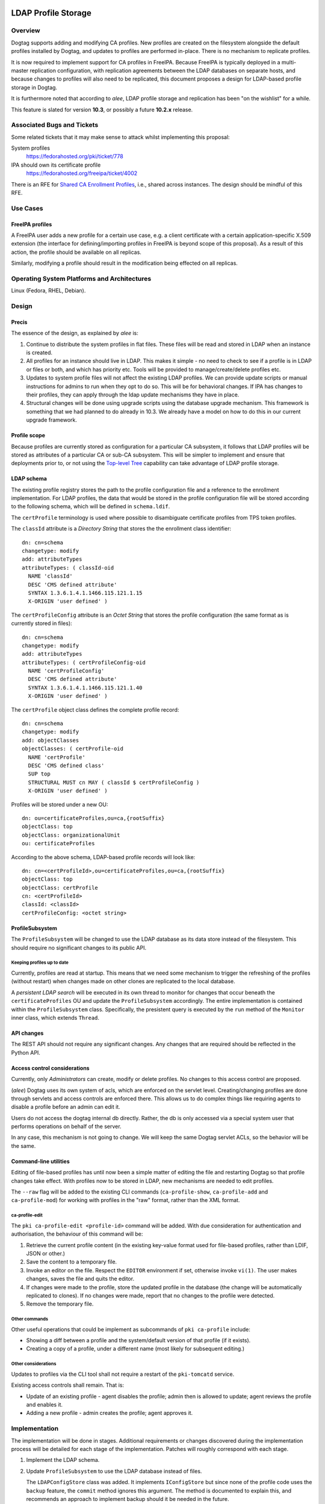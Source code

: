 LDAP Profile Storage
====================

Overview
--------

Dogtag supports adding and modifying CA profiles.  New profiles are
created on the filesystem alongside the default profiles installed
by Dogtag, and updates to profiles are performed in-place.  There
is no mechanism to replicate profiles.

It is now required to implement support for CA profiles in FreeIPA.
Because FreeIPA is typically deployed in a multi-master replication
configuration, with replication agreements between the LDAP
databases on separate hosts, and because changes to profiles will
also need to be replicated, this document proposes a design for
LDAP-based profile storage in Dogtag.

It is furthermore noted that according to *alee*, LDAP profile
storage and replication has been "on the wishlist" for a while.

This feature is slated for version **10.3**, or possibly a future
**10.2.x** release.


Associated Bugs and Tickets
---------------------------

Some related tickets that it may make sense to attack whilst
implementing this proposal:

System profiles
  https://fedorahosted.org/pki/ticket/778
IPA should own its certificate profile
  https://fedorahosted.org/freeipa/ticket/4002

.. _Top-level Tree: http://pki.fedoraproject.org/wiki/Top-Level_Tree
.. _System profiles: https://fedorahosted.org/pki/ticket/778
.. _Database upgrade framework: https://fedorahosted.org/pki/ticket/710
.. _Lightweight sub-CAs: http://pki.fedoraproject.org/wiki/Lightweight_sub-CAs

There is an RFE for `Shared CA Enrollment Profiles`_, i.e., shared
across instances.  The design should be mindful of this RFE.

.. _Shared CA Enrollment Profiles: https://fedorahosted.org/pki/ticket/1067


Use Cases
---------

FreeIPA profiles
^^^^^^^^^^^^^^^^

A FreeIPA user adds a new profile for a certain use case, e.g. a
client certificate with a certain application-specific X.509
extension (the interface for defining/importing profiles in FreeIPA
is beyond scope of this proposal).  As a result of this action, the
profile should be available on all replicas.

Similarly, modifying a profile should result in the modification
being effected on all replicas.


Operating System Platforms and Architectures
--------------------------------------------

Linux (Fedora, RHEL, Debian).


Design
------

Precis
^^^^^^

The essence of the design, as explained by *alee* is:

1. Continue to distribute the system profiles in flat files.  These
   files will be read and stored in LDAP when an instance is
   created.

2. All profiles for an instance should live in LDAP.  This makes it
   simple - no need to check to see if a profile is in LDAP or files
   or both, and which has priority etc.  Tools will be provided to
   manage/create/delete profiles etc.

3. Updates to system profile files will not affect the existing LDAP
   profiles.  We can provide update scripts or manual instructions
   for admins to run when they opt to do so.  This will be for
   behavioral changes.  If IPA has changes to their profiles, they
   can apply through the ldap update mechanisms they have in place.

4. Structural changes will be done using upgrade scripts using the
   database upgrade mechanism.  This framework is something that we
   had planned to do already in 10.3.  We already have a model on
   how to do this in our current upgrade framework.


Profile scope
^^^^^^^^^^^^^

Because profiles are currently stored as configuration for a
particular CA subsystem, it follows that LDAP profiles will be
stored as attributes of a particular CA or sub-CA subsystem.  This
will be simpler to implement and ensure that deployments prior to,
or not using the `Top-level Tree`_ capability can take advantage of
LDAP profile storage.


LDAP schema
^^^^^^^^^^^

The existing profile registry stores the path to the profile
configuration file and a reference to the enrollment implementation.
For LDAP profiles, the data that would be stored in the profile
configuration file will be stored according to the following schema,
which will be defined in ``schema.ldif``.

The ``certProfile`` terminology is used where possible to
disambiguate certificate profiles from TPS token profiles.

The ``classId`` attribute is a *Directory String* that stores the
the enrollment class identifier::

  dn: cn=schema
  changetype: modify
  add: attributeTypes
  attributeTypes: ( classId-oid
    NAME 'classId'
    DESC 'CMS defined attribute'
    SYNTAX 1.3.6.1.4.1.1466.115.121.1.15
    X-ORIGIN 'user defined' )

The ``certProfileConfig`` attribute is an *Octet String* that stores
the profile configuration (the same format as is currently stored in
files)::

  dn: cn=schema
  changetype: modify
  add: attributeTypes
  attributeTypes: ( certProfileConfig-oid
    NAME 'certProfileConfig'
    DESC 'CMS defined attribute'
    SYNTAX 1.3.6.1.4.1.1466.115.121.1.40
    X-ORIGIN 'user defined' )

The ``certProfile`` object class defines the complete profile
record::

  dn: cn=schema
  changetype: modify
  add: objectClasses
  objectClasses: ( certProfile-oid
    NAME 'certProfile'
    DESC 'CMS defined class'
    SUP top
    STRUCTURAL MUST cn MAY ( classId $ certProfileConfig )
    X-ORIGIN 'user defined' )

Profiles will be stored under a new OU::

  dn: ou=certificateProfiles,ou=ca,{rootSuffix}
  objectClass: top
  objectClass: organizationalUnit
  ou: certificateProfiles

According to the above schema, LDAP-based profile records will look
like::

  dn: cn=<certProfileId>,ou=certificateProfiles,ou=ca,{rootSuffix}
  objectClass: top
  objectClass: certProfile
  cn: <certProfileId>
  classId: <classId>
  certProfileConfig: <octet string>


ProfileSubsystem
^^^^^^^^^^^^^^^^

The ``ProfileSubsystem`` will be changed to use the LDAP database as
its data store instead of the filesystem.  This should require no
significant changes to its public API.


Keeping profiles up to date
~~~~~~~~~~~~~~~~~~~~~~~~~~~

Currently, profiles are read at startup. This means that we need
some mechanism to trigger the refreshing of the profiles (without
restart) when changes made on other clones are replicated to the
local database.

A *persistent LDAP search* will be executed in its own thread to
monitor for changes that occur beneath the ``certificateProfiles``
OU and update the ``ProfileSubsystem`` accordingly.  The entire
implementation is contained within the ``ProfileSubsystem`` class.
Specifically, the presistent query is executed by the ``run`` method
of the ``Monitor`` inner class, which extends ``Thread``.


API changes
^^^^^^^^^^^

The REST API should not require any significant changes.  Any
changes that are required should be reflected in the Python API.


Access control considerations
^^^^^^^^^^^^^^^^^^^^^^^^^^^^^

Currently, only *Administrators* can create, modify or delete
profiles.  No changes to this access control are proposed.

(*alee*) Dogtag uses its own system of acls, which are enforced on
the servlet level.  Creating/changing profiles are done through
servlets and access controls are enforced there.  This allows us to
do complex things like requiring agents to disable a profile before
an admin can edit it.

Users do not access the dogtag internal db directly.  Rather, the db
is only accessed via a special system user that performs operations
on behalf of the server.

In any case, this mechanism is not going to change.  We will keep
the same Dogtag servlet ACLs, so the behavior will be the same.


Command-line utilities
^^^^^^^^^^^^^^^^^^^^^^

Editing of file-based profiles has until now been a simple matter of
editing the file and restarting Dogtag so that profile changes take
effect.  With profiles now to be stored in LDAP, new mechanisms are
needed to edit profiles.

The ``--raw`` flag will be added to the existing CLI commands
(``ca-profile-show``, ``ca-profile-add`` and ``ca-profile-mod``) for
working with profiles in the "raw" format, rather than the XML
format.


ca-profile-edit
~~~~~~~~~~~~~~~

The ``pki ca-profile-edit <profile-id>`` command will be added.
With due consideration for authentication and authorisation, the
behaviour of this command will be:

#. Retrieve the current profile content (in the existing key-value
   format used for file-based profiles, rather than LDIF, JSON or
   other.)

#. Save the content to a temporary file.

#. Invoke an editor on the file.  Respect the ``EDITOR`` environment
   if set, otherwise invoke ``vi(1)``.  The user makes changes,
   saves the file and quits the editor.

#. If changes were made to the profile, store the updated profile in
   the database (the change will be automatically replicated to
   clones).  If no changes were made, report that no changes to the
   profile were detected.

#. Remove the temporary file.


Other commands
~~~~~~~~~~~~~~

Other useful operations that could be implement as subcommands of
``pki ca-profile`` include:

* Showing a diff between a profile and the system/default version of
  that profile (if it exists).

* Creating a copy of a profile, under a different name (most likely
  for subsequent editing.)


Other considerations
~~~~~~~~~~~~~~~~~~~~

Updates to profiles via the CLI tool shall not require a restart of
the ``pki-tomcatd`` service.

Existing access controls shall remain.  That is:

* Update of an existing profile - agent disables the profile; admin
  then is allowed to update; agent reviews the profile and enables
  it.

* Adding a new profile - admin creates the profile; agent approves
  it.


Implementation
--------------

.. Any additional requirements or changes discovered during the
   implementation phase.

.. Include any rejected design information in the History section.

The implementation will be done in stages.  Additional requirements
or changes discovered during the implementation process will be
detailed for each stage of the implementation.  Patches will roughly
correspond with each stage.

#. Implement the LDAP schema.

#.  Update ``ProfileSubsystem`` to use the LDAP database instead of
    files.

    The ``LDAPConfigStore`` class was added.  It implements
    ``IConfigStore`` but since none of the profile code uses the
    ``backup`` feature, the ``commit`` method ignores this argument.
    The method is documented to explain this, and recommends an
    approach to implement backup should it be needed in the future.

#.  Implement script(s) for importing file-based profiles into the
    database.

    The import procedure is implemented as part of the
    ``CAInstallerServer`` process.

    The main issue encountered was that the ``ProfileSubsystem``,
    after being modified to talk to the database, cannot start up
    until the database connection is configured.  This was resolved
    by adding support for disabling dynamic subsystems in
    ``CS.cfg``, as well as the methods ``CMS.enableSubsystem(String
    id)`` and ``CMS.disableSubsystem(String id)``.  The profile
    subsystem is initially disable, but is enabled during the spawn
    process as soon as database configuration is completed.

#.  Add the ``--raw`` flag to existing CLI commands for working with
    the "raw" profile config format, and implement the
    ``pki ca-profile-edit`` CLI command.

    The ``ProfileResource`` REST API required a few new methods for
    working with the "raw" (i.e. ConfigStore) profile format, as a
    ``byte[]``, instead of the default XML/JSON profile transport
    format.  The new methods are:

    - ``createProfileRaw``
    - ``modifyProfileRaw``
    - ``retrieveProfileRaw``

    The ``ProfileClient`` API works with ``Properties`` objects
    instead of the raw ``byte[]`` objects, to make things more
    "developer-friendly".  A caveat of this decision is that
    ``Properties`` keys are not ordered.  Users of the
    ``ProfileClient`` API must therefore sort keys themselves if they
    wish to present sorted profile config properties to end users.


#.  Implement profile change replication monitoring and refresh
    mechanism.

    Some methods of the ``ProfileSubsystem`` were made
    ``synchronized`` in order to safely handle updates from the LDAP
    persistent search thread that monitors for updates to profiles.

    The LDAP persistent search implementation is entirely
    encapsulated within ``ProfileSubsystem`` and cannot be access or
    controlled by the user.

    One LDAP connection is held at all times by the persistent search
    thread.

#.  Implement upgrade scripts for initial import of file-based
    profiles into the database (using the script(s) from earlier).

    This is expected to use the upcoming database upgrade framework.

#. Update documentation and guides.


Major configuration options and enablement
------------------------------------------

.. Any configuration options? Any commands to enable/disable the
   feature or turn on/off its parts?

The ``ProfileSubsystem`` will need to be initialised such that it
has read/write access to the database.

Parts of ``CS.cfg`` and the registry will become obsolete, and can
be removed.

There remains the possibility that users will decide whether to use
LDAP profiles or file-based profiles.  If this is allowed,
corresponding configuration options and (most likely) ``pkispawn``
options will need to be added.


Cloning
-------

10.3 -> 10.3
  This proposal does not present any new concerns for cloning a 10.3
  database using Dogtag 10.3.

10.3 -> 10.2
  Cloning a 10.3 database using Dogtag 10.2 will be prohibited.

10.2 -> 10.3
  Cloning a 10.2 database with Dogtag 10.3 will be permitted.  The
  10.3 installation will include LDAP-based profiles.  Modifying
  (file-based) profiles on the 10.2 installation will have no effect
  on the 10.3 installation.  This is a continuation of the present
  behaviour with file-based profiles.  Upgrading the 10.2
  installation to 10.3 at a later time may result in conflicts.  A
  strategy for dealing with these conflicts needs to be determined.

(*edewata*) I'm not sure if we should support 10.2 -> 10.3 cloning.
When we release 10.3 the 10.2 will still be fairly new so it might
be reasonable to require all clones to be upgraded. It will reduce
the amount of testing requirement too.


Updates and Upgrades
--------------------

``CS.cfg`` may require updating, as explained above.

Users should be alerted (via release notes) of this feature, and
instructed to disable any custom mechanisms they may have in place
to replicate profile changes between clones.

The 10.3 migration process must move all profiles into LDAP.
File-based profiles will be left on the filesystem for the time
being, but will no longer be used.

A database attribute will record whether a profile was user-defined
or user-modified, for use by update scripts.

Because behavioral changes to default profiles are rare, this design
proposal does not specify a mechanism for handling them.  Such
changes should be managed on a case-by-case basis by **optional**
update scripts (i.e., not run automatically, but at the
administrator's discretion).  Accompanying release notes should
explain the behavoiural changes and detail the process for applying
the changes.


Tests
-----

.. Identify any tests associated with this feature including:
   - JUnit
   - Functional
   - Build Time
   - Runtime


Dependencies
------------

.. Any new package and library dependencies?


Packages
--------

.. Provide the initial packages that finally included this feature
   (e.g. "pki-core-10.1.0-1")


External Impact
---------------

.. Impact on other development teams and components?


History
-------

**ORIGINAL DESIGN DATE**: June 20, 2014

.. Provide the original design date in 'Month DD, YYYY' format (e.g.
   September 5, 2013).

.. Document any design ideas that were rejected during design and
   implementatino of this feature with a brief explanation
   explaining why.

.. Note that this section is meant for documenting the history of
   the design, not the history of changes to the wiki.


Rejected and deferred proposals
^^^^^^^^^^^^^^^^^^^^^^^^^^^^^^^

Hybrid file-based and LDAP profiles (rejected)
~~~~~~~~~~~~~~~~~~~~~~~~~~~~~~~~~~~~~~~~~~~~~~

One of the two initially-proposed solutions was a hybrid LDAP/files
solution, where system profiles continued to be stored on the
filesystem, but modifications could be stored in LDAP, and all
custom profiles would be stored in LDAP:

  Profile *creation* will store the new profile in LDAP, so that it
  will be replicated.

  *Modification* of a file-based profile will result in the modified
  profile being stored in LDAP, so that it will be replicated.
  Consequently, the LDAP profile storage must take precedence over
  file-based profile storage in the profile lookup process.

  Because LDAP and file-based versions of a single profile may now
  exist at the same time (the LDAP version being the active version),
  the behaviour of the *delete profile* operation needs to be
  clarified.  Because `System profiles`_ proposes using the shared
  system profiles (which an instance will not be able to delete), I
  propose that Dogtag prohibit the deletion of profiles that have a
  file-based version (whether or not there is also an LDAP version).

  If there is a use case for restoring a profile to the default
  version distributed or installed by Dogtag (where it exists), a new
  *restore profile* operation can be implemented.  This operation
  would remove the (modified) profile from the LDAP directory.  The
  file-based version will then become the active version.  Attempting
  to restore a profile that exists *only in LDAP* would be an error.

The main motivation for this proposed solution was to simplify
application of updates to default profiles:

  When upgrading to LDAP-based profiles, upgrade scripts must detect
  added or modified profiles and move these into the LDAP profile
  storage.  Added profiles will then be removed from the CA
  subsystem profiles directory, and modified profiles will be
  restored to a pristine state, which will ensure:

  * updates to default profiles can always be written to the
    corresponding file-based profiles without conflict;

  * a smooth changeover to a `System profiles`_ directory will be
    possible, if this proposal is implemented.

*alee* had reservations:

  I understand why you have profiles in both LDAP and file format.
  However, I think this makes things complicated. My preference
  would be to have all new systems maintain their profiles solely in
  LDAP, rather than some admixture.

  There is a precedent for moving data that was formerly in files to
  ldap - and that was the data in the security domain. Originally,
  this data was in files. At some point, we changed the servlets that
  update the security domain to use LDAP instead, and used a parameter
  in CS.cfg to determine whether the data was in LDAP or files.

*edewata* proposed a variation where *only* custom profiles would be
stored in LDAP, and default profiles would continue to be managed on
the filesystem, as they currently are.

  I think all system/default profiles should remain file-based and
  all custom profiles should be LDAP-based. It will make a clean
  separation: system profiles are owned by us (Dogtag developers),
  custom profiles are owned by the admin.

  I think all system/default profiles should remain file-based and
  all custom profiles should be LDAP-based. It will make a clean
  separation: system profiles are owned by us (Dogtag developers),
  custom profiles are owned by the admin.

  The system profiles will be read-only. This way we will be able to
  update the system profiles without writing any upgrade scripts
  because the files will be updated automatically by RPM. Just one
  requirement, all server instances must be upgraded to the same
  version.

  If the admin wants to change a system profile, they can clone it
  into a custom profile and make the changes there. The custom
  profiles cannot have the same names as the system profiles, so
  there's won't be any conflict/confusion, and no need to support a
  "restore" command. In general we won't need to write upgrade
  scripts for custom profiles except if we change the LDAP schema.

One significant point in favour of *edewata*'s variation is that
administrators can continue to manage profiles in the way they are
used to, i.e. editing them directly.  The ``pki ca-profile-edit``
CLI is deemed to be a sufficient mitigation.

Due to the rejection of automatic updates to default profiles (see
below), which was the primary motivation for the files/LDAP hybrid
solution, and in consideration of the increased complexity, the
hybrid solution was rejected.


Automatic updates to default profiles (rejected)
~~~~~~~~~~~~~~~~~~~~~~~~~~~~~~~~~~~~~~~~~~~~~~~~

The original proposal for LDAP-only profiles was to automatically
effect behavioural changes to default profiles as part of the
upgrade process:

  There is currently a 10.3 ticket to create a `database upgrade
  framework`_. Once this framework is in place, it can be used to
  perform a migration from files to LDAP, as well as modify default
  profiles when the default profile is being used.

This was rejected, although tools will still be provided for an
administrator to perform the update at their discretion.  *alee*
explains:

  There is another problem, and that is that it is not clear that we
  want updates to the default profiles to be propagated to existing
  instances.  I have looked at the profiles and there have been only
  a handful of changes over the last 7 years.  Those changes include
  things like updating the default signing algorithms or the default
  validity.  More likely than not, admins would prefer that we not
  change the behavior of profiles in existing instances underneath
  them.

  The changes that I have found are all behavioral - and therefore
  things that admin can opt out of -- or would prefer to do on their
  own schedule.  There have been no structural changes.

  If there are structural changes, then we need to (and can) provide
  an upgrade script which would run with the automatic upgrade.  An
  example of this would be a schema upgrade as we sort out how to
  represent profiles in LDAP.


Fine-grained LDAP profile storage (deferred)
~~~~~~~~~~~~~~~~~~~~~~~~~~~~~~~~~~~~~~~~~~~~

*edewata* proposed a fine-grained storage of profile data, instead
of simply storing the current profile data as a single bytestring
(in the same way that all the profile data is currently stored in a
single file):

  I suppose we want to have something that resembles the actual
  Profile data structure (see ``ProfileData`` Java class).  There
  should be an LDAP attribute for each single-valued Java attribute
  (e.g. name, description, enabled, visible). This way the profile
  is more manageable and can be queried based on these attributes.
  For collection attributes (e.g. inputs, outputs, policySets) we
  can use child LDAP entries to represent them.

  About the REST interface & CLI, since this will be the primary way
  to edit profiles, we might want to have more granular commands to
  modify parts of the profile. Right now with ca-profile-mod command
  you need to send the entire profile in a file. It would be nice to
  be able to specify some parameters to change certain attributes
  only, or use separate commands to manage the inputs/outputs.

  We'll also need an interface to find existing cert records that
  use a certain profile and bulk modify them to use a different
  profile.  This will be useful when you create a clone to change
  the system profile.

There are obvious benefits to this proposal but it is more work (the
existing machinery for reading and modifying file-based profiles
would no longer be useful for LDAP profiles), and not necessary to
maintain the current behaviour and meet the basic goals concerning
replication.  It is therefore deferred.


Profile inheritance (deferred)
~~~~~~~~~~~~~~~~~~~~~~~~~~~~~~

*edewata* proposed a mechanism whereby profiles can inherit from
other profiles:

  Basically each LDAP profile will have an optional parent. The
  parent can be the file-based system/default profile, or another
  LDAP profile. A sub-profile will inherit all attributes, except
  when it's explicitly declared in the sub-profile. This mechanism
  allows us to create just a proxy/alias, a full clone, or anything
  in between. For example, a proxy profile might only have a few
  attributes::

    dn: cn=caAdminCert,ou=Profiles,ou=CA,{suffix}
    objectClass: certProfile
    cn: caAdminCert
    parent: defaultAdminCert
    visible: true

This proposal was deemed to be out of scope with respect to current
requirements but fundamentally compatible with this proposal, and
was therefore deferred.


Troubleshooting
===============

LDAP-based profiles mean that there are more moving parts and
different kinds of errors are possible.  This section is designed to
help you troubleshoot issues that may be related to the LDAP
profiles subsystem.

Which profile subsystem is used by default?
-------------------------------------------

By default, PKI is configured to use the ``ProfileSubsystem`` class
which uses file-backed profiles.

When deployed as part of FreeIPA, since FreeIPA 4.2 (RHEL 7.2) the
``LDAPProfileSubsystem`` class is used.  The FreeIPA 4.2 upgrade
process switches deployed CA instances over the
``LDAPProfileSubsystem`` and imports profiles into the database.
There were a couple of bugs in the upgrade/migration procedure that
could result in missing profiles:

- https://bugzilla.redhat.com/show_bug.cgi?id=1284803
- https://bugzilla.redhat.com/show_bug.cgi?id=1300252


Identifying the profile subsystem currently in use
--------------------------------------------------

Execute::

  % grep subsystem.1.class /var/lib/pki/pki-tomcat/ca/conf/CS.cfg

The output indicates the subsystem in use, e.g.::

  subsystem.1.class=com.netscape.cmscore.profile.LDAPProfileSubsystem


Listing which profiles are present in the database
--------------------------------------------------

To see which profiles are present in the database, execute::

  % ldapsearch -D "cn=Directory Manager" -w $DM_PASSWORD \
    -b "ou=certificateProfiles,ou=ca,$BASEDN" -s one cn

(Replace ``$DM_PASSWORD`` and ``$BASEDN`` with the appropriate
values.  When deployed with FreeIPA, the base DN is ``o=ipaca``.)

If the ``LDAPProfileSubsystem`` is being used, the output should
show ~60 profiles.

If the output is::

  # extended LDIF
  #
  # LDAPv3
  # base <ou=certificateProfiles,ou=ca,o=ipaca> with scope oneLevel
  # filter: (objectclass=*)
  # requesting: cn 
  #

  # search result
  search: 2
  result: 32 No such object
  matchedDN: ou=ca,o=ipaca

  # numResponses: 1

Then the ``ou=certificateProfiles,...`` container is missing.

If the output is::

  # extended LDIF
  #
  # LDAPv3
  # base <ou=certificateProfiles,ou=ca,o=ipaca> with scope oneLevel
  # filter: (objectclass=*)
  # requesting: cn 
  #

  # search result
  search: 2
  result: 0 Success

  # numResponses: 1

Then there are no profile entries present at the correct location in
the database.


Triggering LDAP profile import with FreeIPA
-------------------------------------------

Prior to the fix for `bz1300252`_ being released, you can trigger
the migration of profiles into LDAP to be attempted again.

.. _bz1300252: https://bugzilla.redhat.com/show_bug.cgi?id=1300252

Edit ``/var/lib/pki/pki-tomcat/ca/conf/CS.cfg`` and replace the
line::

    subsystem.1.class=com.netscape.cmscore.profile.LDAPProfileSubsystem

with::

    subsystem.1.class=com.netscape.cmscore.profile.ProfileSubsystem

Then execute `ipa-server-upgrade`.  The upgrade program should
observe that LDAP-based profiles are not enabled, re-enable the
LDAPProfileSubsystem and migrate all file-based profiles into the
database.
